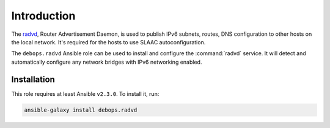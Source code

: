Introduction
============

The `radvd <https://en.wikipedia.org/wiki/Radvd>`_, Router Advertisement
Daemon, is used to publish IPv6 subnets, routes, DNS configuration to other
hosts on the local network. It's required for the hosts to use SLAAC
autoconfiguration.

The ``debops.radvd`` Ansible role can be used to install and configure the
:command:`radvd` service. It will detect and automatically configure any
network bridges with IPv6 networking enabled.


Installation
------------

This role requires at least Ansible ``v2.3.0``. To install it, run:

.. code-block:: console

    ansible-galaxy install debops.radvd

..
 Local Variables:
 mode: rst
 ispell-local-dictionary: "american"
 End:
